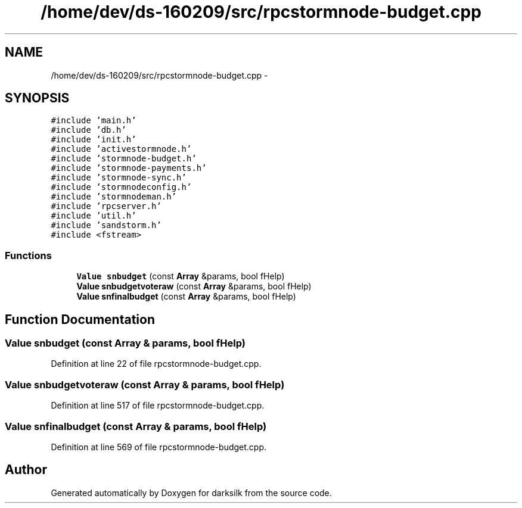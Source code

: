 .TH "/home/dev/ds-160209/src/rpcstormnode-budget.cpp" 3 "Wed Feb 10 2016" "Version 1.0.0.0" "darksilk" \" -*- nroff -*-
.ad l
.nh
.SH NAME
/home/dev/ds-160209/src/rpcstormnode-budget.cpp \- 
.SH SYNOPSIS
.br
.PP
\fC#include 'main\&.h'\fP
.br
\fC#include 'db\&.h'\fP
.br
\fC#include 'init\&.h'\fP
.br
\fC#include 'activestormnode\&.h'\fP
.br
\fC#include 'stormnode-budget\&.h'\fP
.br
\fC#include 'stormnode-payments\&.h'\fP
.br
\fC#include 'stormnode-sync\&.h'\fP
.br
\fC#include 'stormnodeconfig\&.h'\fP
.br
\fC#include 'stormnodeman\&.h'\fP
.br
\fC#include 'rpcserver\&.h'\fP
.br
\fC#include 'util\&.h'\fP
.br
\fC#include 'sandstorm\&.h'\fP
.br
\fC#include <fstream>\fP
.br

.SS "Functions"

.in +1c
.ti -1c
.RI "\fBValue\fP \fBsnbudget\fP (const \fBArray\fP &params, bool fHelp)"
.br
.ti -1c
.RI "\fBValue\fP \fBsnbudgetvoteraw\fP (const \fBArray\fP &params, bool fHelp)"
.br
.ti -1c
.RI "\fBValue\fP \fBsnfinalbudget\fP (const \fBArray\fP &params, bool fHelp)"
.br
.in -1c
.SH "Function Documentation"
.PP 
.SS "\fBValue\fP snbudget (const \fBArray\fP & params, bool fHelp)"

.PP
Definition at line 22 of file rpcstormnode-budget\&.cpp\&.
.SS "\fBValue\fP snbudgetvoteraw (const \fBArray\fP & params, bool fHelp)"

.PP
Definition at line 517 of file rpcstormnode-budget\&.cpp\&.
.SS "\fBValue\fP snfinalbudget (const \fBArray\fP & params, bool fHelp)"

.PP
Definition at line 569 of file rpcstormnode-budget\&.cpp\&.
.SH "Author"
.PP 
Generated automatically by Doxygen for darksilk from the source code\&.
